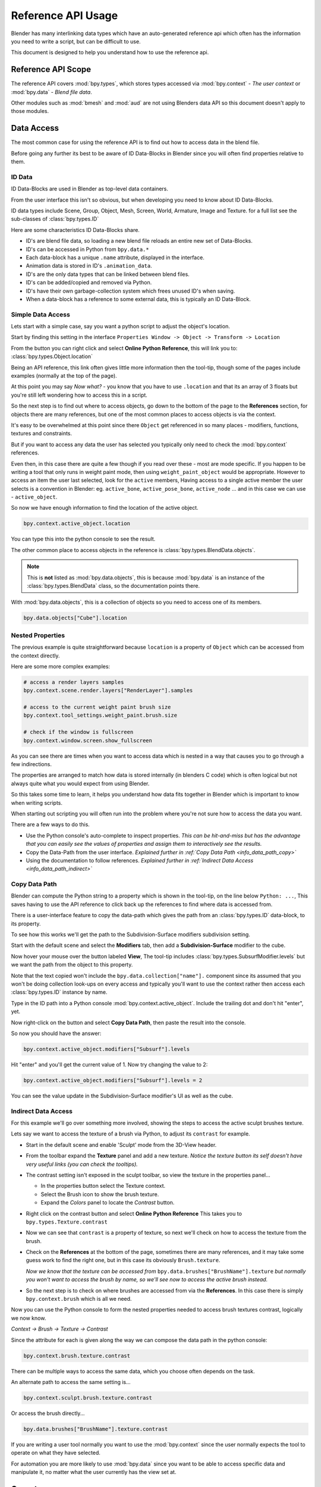 
*******************
Reference API Usage
*******************

Blender has many interlinking data types which have an auto-generated reference api which often has the information
you need to write a script, but can be difficult to use.

This document is designed to help you understand how to use the reference api.


Reference API Scope
===================

The reference API covers :mod:`bpy.types`, which stores types accessed via :mod:`bpy.context` - *The user context*
or :mod:`bpy.data` - *Blend file data*.

Other modules such as :mod:`bmesh` and :mod:`aud` are not using Blenders data API
so this document doesn't apply to those modules.


Data Access
===========

The most common case for using the reference API is to find out how to access data in the blend file.

Before going any further its best to be aware of ID Data-Blocks in Blender since you will often find properties
relative to them.


ID Data
-------

ID Data-Blocks are used in Blender as top-level data containers.

From the user interface this isn't so obvious, but when developing you need to know about ID Data-Blocks.

ID data types include Scene, Group, Object, Mesh, Screen, World, Armature, Image and Texture.
for a full list see the sub-classes of :class:`bpy.types.ID`

Here are some characteristics ID Data-Blocks share.

- ID's are blend file data, so loading a new blend file reloads an entire new set of Data-Blocks.
- ID's can be accessed in Python from ``bpy.data.*``
- Each data-block has a unique ``.name`` attribute, displayed in the interface.
- Animation data is stored in ID's ``.animation_data``.
- ID's are the only data types that can be linked between blend files.
- ID's can be added/copied and removed via Python.
- ID's have their own garbage-collection system which frees unused ID's when saving.
- When a data-block has a reference to some external data, this is typically an ID Data-Block.


Simple Data Access
------------------

Lets start with a simple case, say you want a python script to adjust the object's location.

Start by finding this setting in the interface ``Properties Window -> Object -> Transform -> Location``

From the button you can right click and select **Online Python Reference**, this will link you to:
:class:`bpy.types.Object.location`

Being an API reference, this link often gives little more information then the tool-tip, though some of the pages
include examples (normally at the top of the page).

At this point you may say *Now what?* - you know that you have to use ``.location`` and that its an array of 3 floats
but you're still left wondering how to access this in a script.

So the next step is to find out where to access objects, go down to the bottom of the page to the **References**
section, for objects there are many references, but one of the most common places to access objects is via the context.

It's easy to be overwhelmed at this point since there ``Object`` get referenced in so many places - modifiers,
functions, textures and constraints.

But if you want to access any data the user has selected
you typically only need to check the :mod:`bpy.context` references.

Even then, in this case there are quite a few though if you read over these - most are mode specific.
If you happen to be writing a tool that only runs in weight paint mode, then using ``weight_paint_object``
would be appropriate.
However to access an item the user last selected, look for the ``active`` members,
Having access to a single active member the user selects is a convention in Blender: eg. ``active_bone``,
``active_pose_bone``, ``active_node`` ... and in this case we can use - ``active_object``.


So now we have enough information to find the location of the active object.

.. code-block:: python

   bpy.context.active_object.location

You can type this into the python console to see the result.

The other common place to access objects in the reference is :class:`bpy.types.BlendData.objects`.

.. note::

   This is **not** listed as :mod:`bpy.data.objects`,
   this is because :mod:`bpy.data` is an instance of the :class:`bpy.types.BlendData` class,
   so the documentation points there.


With :mod:`bpy.data.objects`, this is a collection of objects so you need to access one of its members.

.. code-block:: python

   bpy.data.objects["Cube"].location


Nested Properties
-----------------

The previous example is quite straightforward because ``location`` is a property of ``Object`` which can be accessed
from the context directly.

Here are some more complex examples:

.. code-block:: python

   # access a render layers samples
   bpy.context.scene.render.layers["RenderLayer"].samples

   # access to the current weight paint brush size
   bpy.context.tool_settings.weight_paint.brush.size

   # check if the window is fullscreen
   bpy.context.window.screen.show_fullscreen


As you can see there are times when you want to access data which is nested
in a way that causes you to go through a few indirections.

The properties are arranged to match how data is stored internally (in blenders C code) which is often logical but
not always quite what you would expect from using Blender.

So this takes some time to learn, it helps you understand how data fits together in Blender which is important
to know when writing scripts.


When starting out scripting you will often run into the problem where you're not sure how to access the data you want.

There are a few ways to do this.

- Use the Python console's auto-complete to inspect properties.
  *This can be hit-and-miss but has the advantage
  that you can easily see the values of properties and assign them to interactively see the results.*
- Copy the Data-Path from the user interface.
  *Explained further in :ref:`Copy Data Path <info_data_path_copy>`*
- Using the documentation to follow references.
  *Explained further in :ref:`Indirect Data Access <info_data_path_indirect>`*


.. _info_data_path_copy:

Copy Data Path
--------------

Blender can compute the Python string to a property which is shown in the tool-tip, on the line below ``Python: ...``,
This saves having to use the API reference to click back up the references to find where data is accessed from.

There is a user-interface feature to copy the data-path which gives the path from an :class:`bpy.types.ID` data-block,
to its property.

To see how this works we'll get the path to the Subdivision-Surface modifiers subdivision setting.

Start with the default scene and select the **Modifiers** tab, then add a **Subdivision-Surface** modifier to the cube.

Now hover your mouse over the button labeled **View**, The tool-tip includes :class:`bpy.types.SubsurfModifier.levels`
but we want the path from the object to this property.

Note that the text copied won't include the ``bpy.data.collection["name"].`` component since its assumed that
you won't be doing collection look-ups on every access and typically you'll want to use the context rather
then access each :class:`bpy.types.ID` instance by name.


Type in the ID path into a Python console :mod:`bpy.context.active_object`.
Include the trailing dot and don't hit "enter", yet.

Now right-click on the button and select **Copy Data Path**, then paste the result into the console.

So now you should have the answer:

.. code-block:: python

   bpy.context.active_object.modifiers["Subsurf"].levels

Hit "enter" and you'll get the current value of 1. Now try changing the value to 2:

.. code-block:: python

  bpy.context.active_object.modifiers["Subsurf"].levels = 2

You can see the value update in the Subdivision-Surface modifier's UI as well as the cube.


.. _info_data_path_indirect:

Indirect Data Access
--------------------

For this example we'll go over something more involved, showing the steps to access the active sculpt brushes texture.

Lets say we want to access the texture of a brush via Python, to adjust its ``contrast`` for example.

- Start in the default scene and enable 'Sculpt' mode from the 3D-View header.
- From the toolbar expand the **Texture** panel and add a new texture.
  *Notice the texture button its self doesn't have very useful links (you can check the tooltips).*
- The contrast setting isn't exposed in the sculpt toolbar, so view the texture in the properties panel...

  - In the properties button select the Texture context.
  - Select the Brush icon to show the brush texture.
  - Expand the *Colors* panel to locate the *Contrast* button.
- Right click on the contrast button and select **Online Python Reference**
  This takes you to ``bpy.types.Texture.contrast``
- Now we can see that ``contrast`` is a property of texture,
  so next we'll check on how to access the texture from the brush.
- Check on the **References** at the bottom of the page, sometimes there are many references, and it may take
  some guess work to find the right one, but in this case its obviously ``Brush.texture``.

  *Now we know that the texture can be accessed from* ``bpy.data.brushes["BrushName"].texture``
  *but normally you won't want to access the brush by name, so we'll see now to access the active brush instead.*
- So the next step is to check on where brushes are accessed from via the **References**.
  In this case there is simply ``bpy.context.brush`` which is all we need.

Now you can use the Python console to form the nested properties needed to access brush textures contrast,
logically we now know.

*Context -> Brush -> Texture -> Contrast*

Since the attribute for each is given along the way we can compose the data path in the python console:

.. code-block:: python

   bpy.context.brush.texture.contrast


There can be multiple ways to access the same data, which you choose often depends on the task.

An alternate path to access the same setting is...

.. code-block:: python

   bpy.context.sculpt.brush.texture.contrast

Or access the brush directly...

.. code-block:: python

   bpy.data.brushes["BrushName"].texture.contrast


If you are writing a user tool normally you want to use the :mod:`bpy.context` since the user normally expects
the tool to operate on what they have selected.

For automation you are more likely to use :mod:`bpy.data` since you want to be able to access specific data and manipulate
it, no matter what the user currently has the view set at.


Operators
=========

Most key-strokes and buttons in Blender call an operator which is also exposed to python via :mod:`bpy.ops`,

To see the Python equivalent hover your mouse over the button and see the tool-tip,
eg ``Python: bpy.ops.render.render()``,
If there is no tool-tip or the ``Python:`` line is missing then this button is not using an operator and
can't be accessed from Python.


If you want to use this in a script you can press :kbd:`Control-C` while your mouse is over the button to copy it to the
clipboard.

You can also right click on the button and view the **Online Python Reference**, this mainly shows arguments and
their defaults however operators written in Python show their file and line number which may be useful if you
are interested to check on the source code.

.. note::

   Not all operators can be called usefully from Python,
   for more on this see :ref:`using operators <using_operators>`.


Info View
---------

Blender records operators you run and displays them in the **Info** space.
This is located above the file-menu which can be dragged down to display its contents.

Select the **Script** screen that comes default with Blender to see its output.
You can perform some actions and see them show up - delete a vertex for example.

Each entry can be selected (Right-Mouse-Button),
then copied :kbd:`Control-C`, usually to paste in the text editor or python console.

.. note::

   Not all operators get registered for display,
   zooming the view for example isn't so useful to repeat so its excluded from the output.

   To display *every* operator that runs see :ref:`Show All Operators <info_show_all_operators>`
